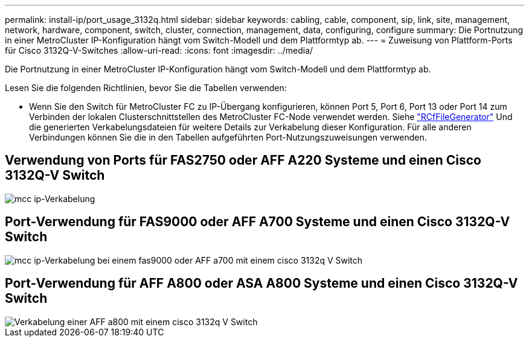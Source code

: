 ---
permalink: install-ip/port_usage_3132q.html 
sidebar: sidebar 
keywords: cabling, cable, component, sip, link, site, management, network, hardware, component, switch, cluster, connection, management, data, configuring, configure 
summary: Die Portnutzung in einer MetroCluster IP-Konfiguration hängt vom Switch-Modell und dem Plattformtyp ab. 
---
= Zuweisung von Plattform-Ports für Cisco 3132Q-V-Switches
:allow-uri-read: 
:icons: font
:imagesdir: ../media/


[role="lead"]
Die Portnutzung in einer MetroCluster IP-Konfiguration hängt vom Switch-Modell und dem Plattformtyp ab.

Lesen Sie die folgenden Richtlinien, bevor Sie die Tabellen verwenden:

* Wenn Sie den Switch für MetroCluster FC zu IP-Übergang konfigurieren, können Port 5, Port 6, Port 13 oder Port 14 zum Verbinden der lokalen Clusterschnittstellen des MetroCluster FC-Node verwendet werden. Siehe link:https://mysupport.netapp.com/site/tools/tool-eula/rcffilegenerator["RCfFileGenerator"^] Und die generierten Verkabelungsdateien für weitere Details zur Verkabelung dieser Konfiguration. Für alle anderen Verbindungen können Sie die in den Tabellen aufgeführten Port-Nutzungszuweisungen verwenden.




== Verwendung von Ports für FAS2750 oder AFF A220 Systeme und einen Cisco 3132Q-V Switch

image::../media/mcc_ip_cabling_a_fas2750_or_a220_to_a_cisco_3132q_v_switch.png[mcc ip-Verkabelung, A fas2750 oder a220 mit einem cisco 3132q V Switch]



== Port-Verwendung für FAS9000 oder AFF A700 Systeme und einen Cisco 3132Q-V Switch

image::../media/mcc_ip_cabling_a_fas9000_or_aff_a700_to_a_cisco_3132q_v_switch.png[mcc ip-Verkabelung bei einem fas9000 oder AFF a700 mit einem cisco 3132q V Switch]



== Port-Verwendung für AFF A800 oder ASA A800 Systeme und einen Cisco 3132Q-V Switch

image::../media/cabling_an_aff_a800_to_a_cisco_3132q_v_switch.png[Verkabelung einer AFF a800 mit einem cisco 3132q V Switch]

